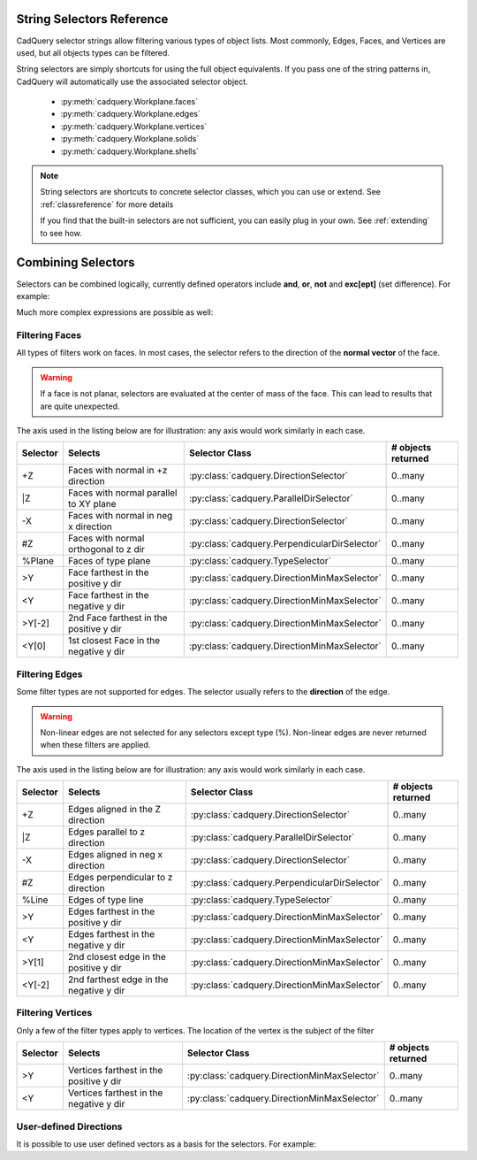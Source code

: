 .. _selector_reference:

String Selectors Reference
=============================


CadQuery selector strings allow filtering various types of object lists. Most commonly, Edges, Faces, and Vertices are
used, but all objects types can be filtered.

String selectors are simply shortcuts for using the full object equivalents. If you pass one of the
string patterns in, CadQuery will automatically use the associated selector object.

    * :py:meth:`cadquery.Workplane.faces`
    * :py:meth:`cadquery.Workplane.edges`
    * :py:meth:`cadquery.Workplane.vertices`
    * :py:meth:`cadquery.Workplane.solids`
    * :py:meth:`cadquery.Workplane.shells`

.. note::

    String selectors are shortcuts to concrete selector classes, which you can use or extend. See
    :ref:`classreference` for more details

    If you find that the built-in selectors are not sufficient, you can easily plug in your own.
    See :ref:`extending` to see how.


Combining Selectors
==========================

Selectors can be combined logically, currently defined operators include **and**, **or**, **not** and **exc[ept]** (set difference).  For example:

.. cq_plot:: 

    result = cq.Workplane("XY").box(2, 2, 2) \
        .edges("|Z and >Y") \
        .chamfer(0.2)
    
    show_object(result)

Much more complex expressions are possible as well:

.. cq_plot:: 

    result = cq.Workplane("XY").box(2, 2, 2) \
        .faces(">Z") \
        .shell(-0.2) \
        .faces(">Z") \
        .edges("not(<X or >X or <Y or >Y)") \
        .chamfer(0.1)
    
    show_object(result)

.. _filteringfaces:

Filtering Faces
----------------

All types of filters work on faces.  In most cases, the selector refers to the direction of the **normal vector**
of the face.

.. warning::

    If a face is not planar, selectors are evaluated at the center of mass of the face. This can lead
    to results that are quite unexpected.

The axis used in the listing below are for illustration: any axis would work similarly in each case.

=========   =======================================  =======================================================  ==========================
Selector    Selects                                  Selector Class                                           # objects returned
=========   =======================================  =======================================================  ==========================
+Z          Faces with normal in +z direction        :py:class:`cadquery.DirectionSelector`                   0..many
\|Z         Faces with normal parallel to XY plane   :py:class:`cadquery.ParallelDirSelector`                 0..many
-X          Faces with normal in neg x direction     :py:class:`cadquery.DirectionSelector`                   0..many
#Z          Faces with normal orthogonal to z dir    :py:class:`cadquery.PerpendicularDirSelector`            0..many
%Plane      Faces of type plane                      :py:class:`cadquery.TypeSelector`                        0..many
>Y          Face farthest in the positive y dir      :py:class:`cadquery.DirectionMinMaxSelector`             0..many
<Y          Face farthest in the negative y dir      :py:class:`cadquery.DirectionMinMaxSelector`             0..many
>Y[-2]      2nd Face farthest in the positive y dir  :py:class:`cadquery.DirectionMinMaxSelector`             0..many
<Y[0]       1st closest Face in the negative y dir   :py:class:`cadquery.DirectionMinMaxSelector`             0..many
=========   =======================================  =======================================================  ==========================


.. _filteringedges:

Filtering Edges
----------------

Some filter types are not supported for edges.  The selector usually refers to the **direction** of the edge.

.. warning::

    Non-linear edges are not selected for any selectors except type (%). Non-linear edges are never returned
    when these filters are applied.

The axis used in the listing below are for illustration: any axis would work similarly in each case.


=========   =======================================   =======================================================     ==========================
Selector    Selects                                   Selector Class                                              # objects returned
=========   =======================================   =======================================================     ==========================
+Z          Edges aligned in the Z direction          :py:class:`cadquery.DirectionSelector`                      0..many
\|Z         Edges parallel to z direction             :py:class:`cadquery.ParallelDirSelector`                    0..many
-X          Edges aligned in neg x direction          :py:class:`cadquery.DirectionSelector`                      0..many
#Z          Edges perpendicular to z direction        :py:class:`cadquery.PerpendicularDirSelector`               0..many
%Line       Edges of type line                        :py:class:`cadquery.TypeSelector`                           0..many
>Y          Edges farthest in the positive y dir      :py:class:`cadquery.DirectionMinMaxSelector`                0..many
<Y          Edges farthest in the negative y dir      :py:class:`cadquery.DirectionMinMaxSelector`                0..many
>Y[1]       2nd closest edge in the positive y dir    :py:class:`cadquery.DirectionMinMaxSelector`                0..many
<Y[-2]      2nd farthest edge in the negative y dir   :py:class:`cadquery.DirectionMinMaxSelector`                0..many
=========   =======================================   =======================================================     ==========================


.. _filteringvertices:

Filtering Vertices
-------------------

Only a few of the filter types apply to vertices. The location of the vertex is the subject of the filter

=========   =======================================    =======================================================     ==========================
Selector    Selects                                    Selector Class                                              # objects returned
=========   =======================================    =======================================================     ==========================
>Y          Vertices farthest in the positive y dir    :py:class:`cadquery.DirectionMinMaxSelector`                0..many
<Y          Vertices farthest in the negative y dir    :py:class:`cadquery.DirectionMinMaxSelector`                0..many
=========   =======================================    =======================================================     ==========================

User-defined Directions
-----------------------

It is possible to use user defined vectors as a basis for the selectors. For example:

.. cq_plot:: 

    result = cq.Workplane("XY").box(10,10,10)
    
    # chamfer only one edge
    result = result.edges('>(-1,1,0)').chamfer(1)
    
    show_object(result)
